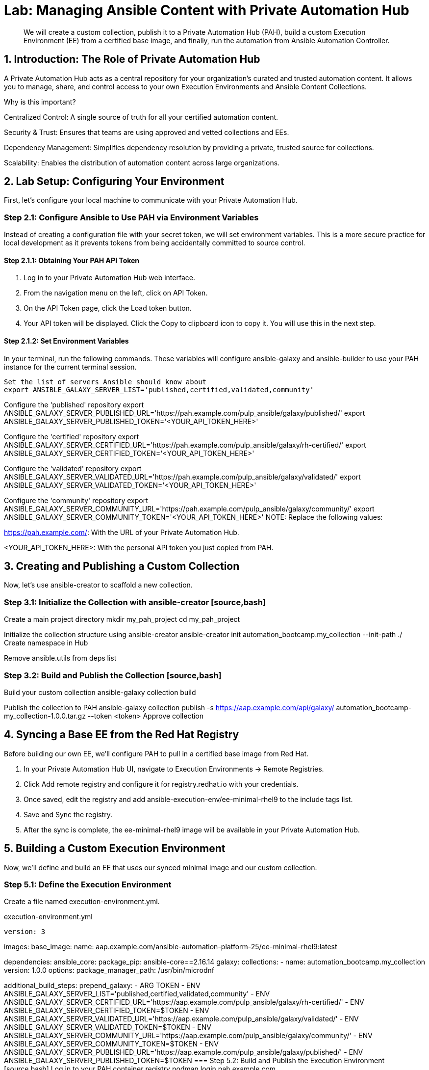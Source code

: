 = Lab: Managing Ansible Content with Private Automation Hub

[abstract]
We will create a custom collection, publish it to a Private Automation Hub (PAH), build a custom Execution Environment (EE) from a certified base image, and finally, run the automation from Ansible Automation Controller.

== 1. Introduction: The Role of Private Automation Hub

A Private Automation Hub acts as a central repository for your organization's curated and trusted automation content. It allows you to manage, share, and control access to your own Execution Environments and Ansible Content Collections.

.Why is this important?

Centralized Control: A single source of truth for all your certified automation content.

Security & Trust: Ensures that teams are using approved and vetted collections and EEs.

Dependency Management: Simplifies dependency resolution by providing a private, trusted source for collections.

Scalability: Enables the distribution of automation content across large organizations.

== 2. Lab Setup: Configuring Your Environment

First, let's configure your local machine to communicate with your Private Automation Hub.

=== Step 2.1: Configure Ansible to Use PAH via Environment Variables

Instead of creating a configuration file with your secret token, we will set environment variables. This is a more secure practice for local development as it prevents tokens from being accidentally committed to source control.

==== Step 2.1.1: Obtaining Your PAH API Token
. Log in to your Private Automation Hub web interface.
. From the navigation menu on the left, click on API Token.
. On the API Token page, click the Load token button.
. Your API token will be displayed. Click the Copy to clipboard icon to copy it. You will use this in the next step.

==== Step 2.1.2: Set Environment Variables
In your terminal, run the following commands. These variables will configure ansible-galaxy and ansible-builder to use your PAH instance for the current terminal session.

[source,bash]
Set the list of servers Ansible should know about
export ANSIBLE_GALAXY_SERVER_LIST='published,certified,validated,community'

Configure the 'published' repository
export ANSIBLE_GALAXY_SERVER_PUBLISHED_URL='https://pah.example.com/pulp_ansible/galaxy/published/'
export ANSIBLE_GALAXY_SERVER_PUBLISHED_TOKEN='<YOUR_API_TOKEN_HERE>'

Configure the 'certified' repository
export ANSIBLE_GALAXY_SERVER_CERTIFIED_URL='https://pah.example.com/pulp_ansible/galaxy/rh-certified/'
export ANSIBLE_GALAXY_SERVER_CERTIFIED_TOKEN='<YOUR_API_TOKEN_HERE>'

Configure the 'validated' repository
export ANSIBLE_GALAXY_SERVER_VALIDATED_URL='https://pah.example.com/pulp_ansible/galaxy/validated/'
export ANSIBLE_GALAXY_SERVER_VALIDATED_TOKEN='<YOUR_API_TOKEN_HERE>'

Configure the 'community' repository
export ANSIBLE_GALAXY_SERVER_COMMUNITY_URL='https://pah.example.com/pulp_ansible/galaxy/community/' export ANSIBLE_GALAXY_SERVER_COMMUNITY_TOKEN='<YOUR_API_TOKEN_HERE>'
NOTE: Replace the following values:

https://pah.example.com/: With the URL of your Private Automation Hub.

<YOUR_API_TOKEN_HERE>: With the personal API token you just copied from PAH.

== 3. Creating and Publishing a Custom Collection

Now, let's use ansible-creator to scaffold a new collection.

=== Step 3.1: Initialize the Collection with ansible-creator [source,bash]
Create a main project directory
mkdir my_pah_project
cd my_pah_project

Initialize the collection structure using ansible-creator
ansible-creator init automation_bootcamp.my_collection --init-path ./
Create namespace in Hub

Remove ansible.utils from deps list

=== Step 3.2: Build and Publish the Collection [source,bash]
Build your custom collection
ansible-galaxy collection build

Publish the collection to PAH
ansible-galaxy collection publish -s https://aap.example.com/api/galaxy/ automation_bootcamp-my_collection-1.0.0.tar.gz --token <token>
Approve collection

== 4. Syncing a Base EE from the Red Hat Registry

Before building our own EE, we'll configure PAH to pull in a certified base image from Red Hat.

. In your Private Automation Hub UI, navigate to Execution Environments -> Remote Registries.
. Click Add remote registry and configure it for registry.redhat.io with your credentials.
. Once saved, edit the registry and add ansible-execution-env/ee-minimal-rhel9 to the include tags list.
. Save and Sync the registry.
. After the sync is complete, the ee-minimal-rhel9 image will be available in your Private Automation Hub.

== 5. Building a Custom Execution Environment

Now, we'll define and build an EE that uses our synced minimal image and our custom collection.

=== Step 5.1: Define the Execution Environment

Create a file named execution-environment.yml.

[source,yaml,title="execution-environment.yml"]
version: 3

images:
base_image:
name: aap.example.com/ansible-automation-platform-25/ee-minimal-rhel9:latest

dependencies:
ansible_core:
package_pip: ansible-core==2.16.14
galaxy:
collections:
- name: automation_bootcamp.my_collection
version: 1.0.0
options:
package_manager_path: /usr/bin/microdnf

additional_build_steps: prepend_galaxy: - ARG TOKEN - ENV ANSIBLE_GALAXY_SERVER_LIST='published,certified,validated,community' - ENV ANSIBLE_GALAXY_SERVER_CERTIFIED_URL='https://aap.example.com/pulp_ansible/galaxy/rh-certified/' - ENV ANSIBLE_GALAXY_SERVER_CERTIFIED_TOKEN=$TOKEN - ENV ANSIBLE_GALAXY_SERVER_VALIDATED_URL='https://aap.example.com/pulp_ansible/galaxy/validated/' - ENV ANSIBLE_GALAXY_SERVER_VALIDATED_TOKEN=$TOKEN - ENV ANSIBLE_GALAXY_SERVER_COMMUNITY_URL='https://aap.example.com/pulp_ansible/galaxy/community/' - ENV ANSIBLE_GALAXY_SERVER_COMMUNITY_TOKEN=$TOKEN - ENV ANSIBLE_GALAXY_SERVER_PUBLISHED_URL='https://aap.example.com/pulp_ansible/galaxy/published/' - ENV ANSIBLE_GALAXY_SERVER_PUBLISHED_TOKEN=$TOKEN
=== Step 5.2: Build and Publish the Execution Environment [source,bash]
Log in to your PAH container registry
podman login pah.example.com

Build the EE. It will pull the base from PAH, then add our content.
ansible-builder build --tag my-pah-ee:1.0 --build-arg TOKEN=<TOKEN>

Tag and push the image to your PAH registry
podman tag localhost/my-pah-ee:1.0 pah.example.com/my-pah-ee:1.0 podman push pah.example.com/my-pah-ee:1.0
== 6. Adding a Custom Filter Plugin

Now that we have a working EE, let's iterate by adding a custom filter plugin to our collection.

=== Step 6.1: Create the Custom Filter Plugin

Create the file automation_bootcamp/my_collection/plugins/filter/cowsay_filter.py with the following content:

[source,python,title="automation_bootcamp/my_collection/plugins/filter/cowsay_filter.py"]
from future import (absolute_import, division, print_function)
metaclass = type

DOCUMENTATION = '''
name: cowsay
short_description: A filter to wrap text in a cowsay bubble.
description:
- This filter takes a string and returns it formatted by the cowsay library.
requirements:
- The cowsay python library must be installed.
'''

try:
import cowsay
except ImportError:
cowsay = None

def cowsay_filter(text):
if not cowsay:
raise AnsibleFilterError("The 'cowsay' Python library is not installed. Cannot use filter.")
return cowsay.cow(text)

class FilterModule(object): def filters(self): return { 'cowsay': cowsay_filter }
=== Step 6.2: Update the EE Definition for the Plugin Dependency

Our new plugin requires the cowsay Python library, and we need to ensure our EE is pulling the new version of our collection. Modify execution-environment.yml to include both changes.

[source,yaml,title="execution-environment.yml"]
version: 3

images:
base_image:
name: aap.example.com/ansible-automation-platform-25/ee-minimal-rhel9:latest

dependencies:
ansible_core:
package_pip: ansible-core==2.16.14
galaxy:
collections:
- name: automation_bootcamp.my_collection
version: 1.0.1
python:
- cowsay
options:
package_manager_path: /usr/bin/microdnf

additional_build_steps: prepend_galaxy: - ARG TOKEN - ENV ANSIBLE_GALAXY_SERVER_LIST='published,certified,validated,community' - ENV ANSIBLE_GALAXY_SERVER_CERTIFIED_URL='https://aap.example.com/pulp_ansible/galaxy/rh-certified/' - ENV ANSIBLE_GALAXY_SERVER_CERTIFIED_TOKEN=$TOKEN - ENV ANSIBLE_GALAXY_SERVER_VALIDATED_URL='https://aap.example.com/pulp_ansible/galaxy/validated/' - ENV ANSIBLE_GALAXY_SERVER_VALIDATED_TOKEN=$TOKEN - ENV ANSIBLE_GALAXY_SERVER_COMMUNITY_URL='https://aap.example.com/pulp_ansible/galaxy/community/' - ENV ANSIBLE_GALAXY_SERVER_COMMUNITY_TOKEN=$TOKEN - ENV ANSIBLE_GALAXY_SERVER_PUBLISHED_URL='https://aap.example.com/pulp_ansible/galaxy/published/' - ENV ANSIBLE_GALAXY_SERVER_PUBLISHED_TOKEN=$TOKEN
=== Step 6.3: Increment Version and Republish

Now, we publish a new version of the collection and a new version of the EE that includes the updated collection and dependency.

First, edit automation_bootcamp/my_collection/galaxy.yml and change the version from 1.0.0 to 1.0.1.

Then, run the following commands: [source,bash]
Rebuild and republish the collection
cd automation_bootcamp/my_collection
ansible-galaxy collection build
ansible-galaxy collection publish -s https://aap.example.com/api/galaxy/ automation_bootcamp-my_collection-1.0.1.tar.gz --token <token>

Approve collection
Rebuild and republish the EE with a new version tag
ansible-builder build --tag my-pah-ee:1.1 podman tag localhost/my-pah-ee:1.1 pah.example.com/my-pah-ee:1.1 podman push pah.example.com/my-pah-ee:1.1
== 7. Preparing the Project for Automation Controller

Now we'll update our playbook to use the new filter.

=== Step 7.1: Create a Playbook

Create a playbook named test_pah_ee.yml. This playbook uses the debug module to print a message that has been formatted by our custom cowsay filter.

[source,yaml,title="test_pah_ee.yml"]
name: Test custom filter from Private Automation Hub
hosts: localhost
connection: local
gather_facts: false

tasks:

name: Print a message using the cowsay filter
ansible.builtin.debug:
msg: "{{ 'Hello from my custom filter!' | automation_bootcamp.my_collection.cowsay }}"

=== Step 7.2: Push Project Files to Git

Push the following file to your Git repository:

test_pah_ee.yml

== 8. Integrating with Automation Controller

Now, let's configure Controller to use our custom content.

=== Step 8.1: Add the Execution Environment to Controller
. In the Controller UI, navigate to Administration -> Execution Environments.
. Click Add, name it My Custom PAH EE, and use the image path pah.example.com/my-pah-ee:1.2.
. Select your Private Automation Hub as the Container registry and Save.

=== Step 8.2: Create a Credential for PAH Collections
. Navigate to Resources -> Credentials and click Add.
. Name it PAH Galaxy Credential, select the type Ansible Galaxy/Automation Hub API Token, and paste in your PAH token.

=== Step 8.3: Create a Project
. Navigate to Resources -> Projects and click Add.
. Name it Custom Content Test Project and point it to your Git repository URL.
. Under Ansible Galaxy Credentials, select the PAH Galaxy Credential you just created.
. Click Save and Sync the project.

=== Step 8.4: Create a Job Template
. Navigate to Resources -> Templates and click Add -> Add job template.
. Name it Test Custom Cowsay Filter.
. Select an Inventory, the Custom Content Test Project, and the test_pah_ee.yml playbook.
. For the Execution Environment, select My Custom PAH EE.
. Click Save.

=== Step 8.5: Launch the Job Template and Verify
. From the Job Templates view, click the rocket icon 🚀 to Launch your template.
. In the job output view, look for the output of the "Print a message" task. You should see your message printed inside a cowsay bubble within the JSON output of the debug task.

== 9. Conclusion

Congratulations! You have successfully completed this workflow for managing custom Ansible content:

Configured your local environment to connect to a Private Automation Hub.

Built and published a custom collection.

Synced a certified base EE from Red Hat into your PAH.

Iterated on your content by adding a filter plugin and its dependencies.

Built and published a custom Execution Environment on top of the certified base image.

Configured Automation Controller to use all of your custom content.

Verified the entire process by launching a Job Template.

This process is fundamental to creating a secure, scalable, and manageable automation practice in an enterprise environment.

